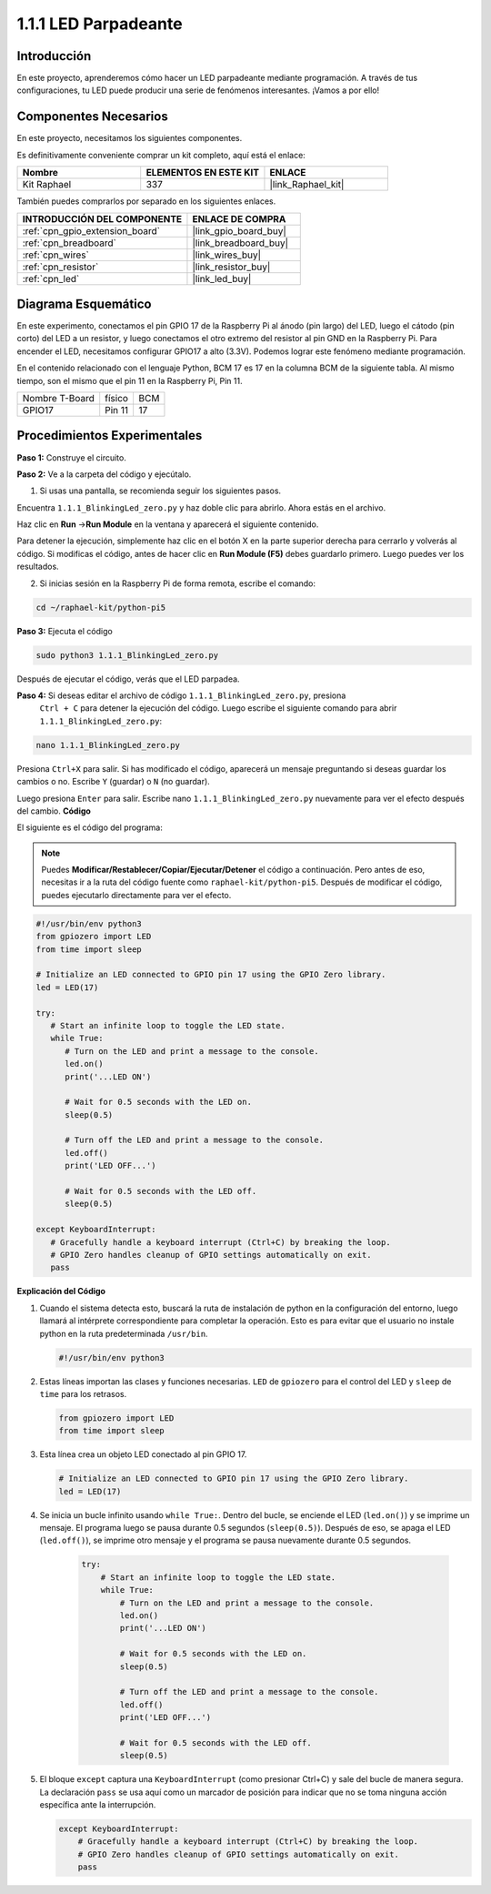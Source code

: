 .. nota::

    ¡Hola, bienvenido a la Comunidad de Entusiastas de SunFounder para Raspberry Pi, Arduino y ESP32 en Facebook! Sumérgete en el mundo de Raspberry Pi, Arduino y ESP32 con otros entusiastas.

    **¿Por qué unirse?**

    - **Soporte experto**: Resuelve problemas post-venta y desafíos técnicos con la ayuda de nuestra comunidad y equipo.
    - **Aprende y comparte**: Intercambia consejos y tutoriales para mejorar tus habilidades.
    - **Avances exclusivos**: Obtén acceso anticipado a nuevos anuncios de productos y adelantos exclusivos.
    - **Descuentos especiales**: Disfruta de descuentos exclusivos en nuestros productos más nuevos.
    - **Promociones y sorteos festivos**: Participa en sorteos y promociones de vacaciones.

    👉 ¿Listo para explorar y crear con nosotros? Haz clic en [|link_sf_facebook|] y únete hoy mismo!

.. _1.1.1_py_pi5:

1.1.1 LED Parpadeante
=========================

Introducción
-----------------

En este proyecto, aprenderemos cómo hacer un LED parpadeante mediante programación. 
A través de tus configuraciones, tu LED puede producir una serie de fenómenos interesantes. 
¡Vamos a por ello!

Componentes Necesarios
------------------------------

En este proyecto, necesitamos los siguientes componentes. 

.. image:: ../python_pi5/img/1.1.1_blinking_led_list.png
    :width: 800
    :align: center

Es definitivamente conveniente comprar un kit completo, aquí está el enlace: 

.. list-table::
    :widths: 20 20 20
    :header-rows: 1

    *   - Nombre	
        - ELEMENTOS EN ESTE KIT
        - ENLACE
    *   - Kit Raphael
        - 337
        - |link_Raphael_kit|

También puedes comprarlos por separado en los siguientes enlaces.

.. list-table::
    :widths: 30 20
    :header-rows: 1

    *   - INTRODUCCIÓN DEL COMPONENTE
        - ENLACE DE COMPRA

    *   - :ref:`cpn_gpio_extension_board`
        - |link_gpio_board_buy|
    *   - :ref:`cpn_breadboard`
        - |link_breadboard_buy|
    *   - :ref:`cpn_wires`
        - |link_wires_buy|
    *   - :ref:`cpn_resistor`
        - |link_resistor_buy|
    *   - :ref:`cpn_led`
        - |link_led_buy|


Diagrama Esquemático
---------------------------

En este experimento, conectamos el pin GPIO 17 de la Raspberry Pi al ánodo (pin largo) del LED, luego el cátodo (pin corto) del LED a un resistor, y luego conectamos el otro extremo del resistor al pin GND en la Raspberry Pi. Para encender el LED, necesitamos configurar GPIO17 a alto (3.3V). Podemos lograr este fenómeno mediante programación.

.. nota::

    **Pin11** se refiere al 11º pin de la Raspberry Pi de izquierda a derecha, y sus números 
    de pin **BCM** correspondientes se muestran en la siguiente tabla.

En el contenido relacionado con el lenguaje Python, BCM 17 es 17 en la columna BCM de la 
siguiente tabla. Al mismo tiempo, son el mismo que el pin 11 en la Raspberry Pi, Pin 11.

============== ======== ===
Nombre T-Board físico   BCM
GPIO17         Pin 11   17
============== ======== ===

.. image:: ../python_pi5/img/1.1.1_blinking_led_schematic.png
    :width: 800
    :align: center

Procedimientos Experimentales
--------------------------------

**Paso 1:** Construye el circuito.

.. image:: ../python_pi5/img/1.1.1_blinking_led_circuit.png
    :width: 800
    :align: center

**Paso 2:** Ve a la carpeta del código y ejecútalo.

1. Si usas una pantalla, se recomienda seguir los siguientes pasos.

Encuentra ``1.1.1_BlinkingLed_zero.py`` y haz doble clic para abrirlo. Ahora estás en el archivo.

Haz clic en **Run** ->\ **Run Module** en la ventana y aparecerá el siguiente contenido.

Para detener la ejecución, simplemente haz clic en el botón X en la parte superior derecha 
para cerrarlo y volverás al código. Si modificas el código, antes de hacer clic en 
**Run Module (F5)** debes guardarlo primero. Luego puedes ver los resultados.

2. Si inicias sesión en la Raspberry Pi de forma remota, escribe el comando:

.. raw:: html

   <run></run>

.. code-block::

   cd ~/raphael-kit/python-pi5

.. nota::
    Cambia el directorio a la ruta del código en este experimento mediante ``cd``.

**Paso 3:** Ejecuta el código

.. raw:: html

   <run></run>

.. code-block::

   sudo python3 1.1.1_BlinkingLed_zero.py

.. nota::
    Aquí sudo - superuser do, y python significa ejecutar el archivo con Python.

Después de ejecutar el código, verás que el LED parpadea.

**Paso 4:** Si deseas editar el archivo de código ``1.1.1_BlinkingLed_zero.py``, presiona
 ``Ctrl + C`` para detener la ejecución del código. Luego escribe el siguiente comando para 
 abrir ``1.1.1_BlinkingLed_zero.py``:

.. raw:: html

   <run></run>

.. code-block::

   nano 1.1.1_BlinkingLed_zero.py

.. nota::
    nano es una herramienta de edición de texto. El comando se usa para abrir el archivo de 
    código ``1.1.1_BlinkingLed_zero.py`` con esta herramienta.

Presiona ``Ctrl+X`` para salir. Si has modificado el código, aparecerá un mensaje preguntando 
si deseas guardar los cambios o no. Escribe ``Y`` (guardar) o ``N`` (no guardar).

Luego presiona ``Enter`` para salir. Escribe nano ``1.1.1_BlinkingLed_zero.py`` nuevamente para 
ver el efecto después del cambio.
**Código**

El siguiente es el código del programa:

.. note::

   Puedes **Modificar/Restablecer/Copiar/Ejecutar/Detener** el código a continuación. Pero antes de eso, necesitas ir a la ruta del código fuente como ``raphael-kit/python-pi5``. Después de modificar el código, puedes ejecutarlo directamente para ver el efecto.

.. raw:: html

    <run></run>

.. code-block:: python

   #!/usr/bin/env python3
   from gpiozero import LED
   from time import sleep

   # Initialize an LED connected to GPIO pin 17 using the GPIO Zero library.
   led = LED(17)

   try:
      # Start an infinite loop to toggle the LED state.
      while True:
         # Turn on the LED and print a message to the console.
         led.on()
         print('...LED ON')

         # Wait for 0.5 seconds with the LED on.
         sleep(0.5)

         # Turn off the LED and print a message to the console.
         led.off()
         print('LED OFF...')

         # Wait for 0.5 seconds with the LED off.
         sleep(0.5)

   except KeyboardInterrupt:
      # Gracefully handle a keyboard interrupt (Ctrl+C) by breaking the loop.
      # GPIO Zero handles cleanup of GPIO settings automatically on exit.
      pass


**Explicación del Código**

#. Cuando el sistema detecta esto, buscará la ruta de instalación de python en la configuración del entorno, luego llamará al intérprete correspondiente para completar la operación. Esto es para evitar que el usuario no instale python en la ruta predeterminada ``/usr/bin``.

   .. code-block:: python

       #!/usr/bin/env python3

#. Estas líneas importan las clases y funciones necesarias. ``LED`` de ``gpiozero`` para el control del LED y ``sleep`` de ``time`` para los retrasos.

   .. code-block:: python

       from gpiozero import LED
       from time import sleep

#. Esta línea crea un objeto LED conectado al pin GPIO 17. 

   .. code-block:: python

       # Initialize an LED connected to GPIO pin 17 using the GPIO Zero library.
       led = LED(17)

#. Se inicia un bucle infinito usando ``while True:``. Dentro del bucle, se enciende el LED (``led.on()``) y se imprime un mensaje. El programa luego se pausa durante 0.5 segundos (``sleep(0.5)``). Después de eso, se apaga el LED (``led.off()``), se imprime otro mensaje y el programa se pausa nuevamente durante 0.5 segundos.

    .. code-block:: python

       try:
           # Start an infinite loop to toggle the LED state.
           while True:
               # Turn on the LED and print a message to the console.
               led.on()
               print('...LED ON')

               # Wait for 0.5 seconds with the LED on.
               sleep(0.5)

               # Turn off the LED and print a message to the console.
               led.off()
               print('LED OFF...')

               # Wait for 0.5 seconds with the LED off.
               sleep(0.5)

#. El bloque ``except`` captura una ``KeyboardInterrupt`` (como presionar Ctrl+C) y sale del bucle de manera segura. La declaración ``pass`` se usa aquí como un marcador de posición para indicar que no se toma ninguna acción específica ante la interrupción.

   .. code-block:: python

       except KeyboardInterrupt:
           # Gracefully handle a keyboard interrupt (Ctrl+C) by breaking the loop.
           # GPIO Zero handles cleanup of GPIO settings automatically on exit.
           pass

